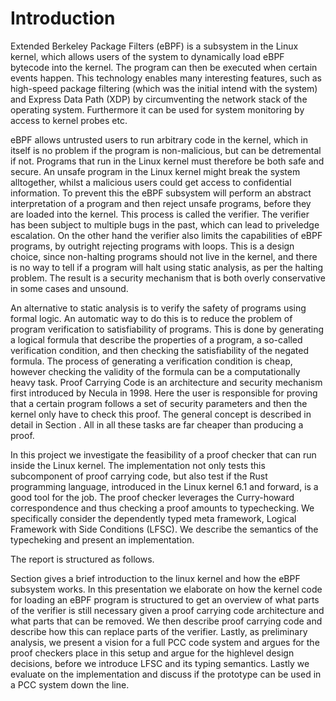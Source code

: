* Introduction
:PROPERTIES:
:CUSTOM_ID: intro
:END:

Extended Berkeley Package Filters (eBPF) is a subsystem in the Linux kernel,
which allows users of the system to dynamically load eBPF bytecode into the kernel.
The program can then be executed when certain events happen.
This technology enables many interesting features, such as high-speed package filtering
(which was the initial intend with the system)
and Express Data Path (XDP) by circumventing the network stack of the operating system.
Furthermore it can be used for system monitoring by access to kernel probes etc.

eBPF allows untrusted users to run arbitrary code in the kernel, which in itself is no problem if the
program is non-malicious, but can be detremental if not.
Programs that run in the Linux kernel must therefore be both safe and secure.
An unsafe program in the Linux kernel might break the system alltogether,
whilst a malicious users could get access to confidential information.
To prevent this the eBPF subsystem will perform an abstract interpretation of a program
and then reject unsafe programs, before they are loaded into the kernel.
This process is called the verifier.
The verifier has been subject to multiple bugs in the past, which can lead to priveledge escalation\cite{manfred}\cite{scanell}.
On the other hand the verifier also limits the capabilities of eBPF programs, by outright rejecting programs with loops.
This is a design choice, since non-halting programs should not live in the kernel, and there is no way to tell if a program will halt using static analysis, as per the halting problem.
The result is a security mechanism that is both overly conservative in some cases and unsound.

An alternative to static analysis is to verify the safety of programs using formal logic.
An automatic way to do this is to reduce the problem of program verification to satisfiability of programs.
This is done by generating a logical formula that describe the properties of a program, a so-called verification condition, and then checking the satisfiability of the negated formula.
The process of generating a verification condition is cheap,
however checking the validity of the formula can be a computationally heavy task.
Proof Carrying Code is an architecture and security mechanism first introduced by Necula in 1998\cite{pcc}.
Here the user is responsible for proving that a certain program follows a set of security parameters and then the kernel only have to check this proof.
The general concept is described in detail in Section \ref{pcc}.
All in all these tasks are far cheaper than producing a proof.

In this project we investigate the feasibility of a proof checker that can run inside the Linux kernel.
The implementation not only tests this subcomponent of proof carrying code, but also test if the Rust programming language, introduced in the Linux kernel 6.1 and forward, is a good tool for the job.
The proof checker leverages the Curry-howard correspondence and thus
checking a proof amounts to typechecking.
We specifically consider the dependently typed meta framework, Logical Framework with Side Conditions (LFSC)\cite{lfsc}.
We describe the semantics of the typecheking and present an implementation.

The report is structured as follows.

Section \ref{sec:linux} gives a brief introduction to the linux kernel
and how the eBPF subsystem works. In this presentation we elaborate on how the kernel code for loading an eBPF program is
structured to get an overview of what parts of the verifier is still necessary given a proof carrying code architecture and what parts that can be removed.
We then describe proof carrying code and describe how this can replace parts of the verifier.
Lastly, as preliminary analysis, we present a vision for a full PCC code system and argues for the proof checkers place in this
setup and argue for the highlevel design decisions, before we introduce LFSC and its typing semantics.
Lastly we evaluate on the implementation and discuss if the prototype can be used in a PCC system down the line.
